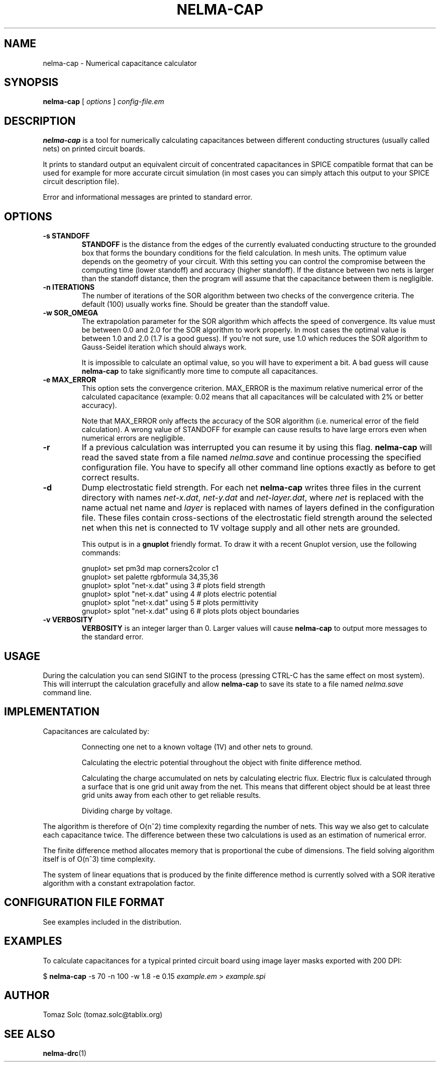 .TH NELMA-CAP 1 2006-12-10 "Tomaz Solc" "Nelma User's Manual"
.SH NAME
nelma-cap \- Numerical capacitance calculator
.SH SYNOPSIS
.B nelma-cap
[
.I options
]
.I config-file.em
.SH DESCRIPTION
.B nelma-cap
is a tool for numerically calculating capacitances between different 
conducting structures (usually called nets) on printed circuit boards.
.P
It prints to standard output an equivalent circuit of concentrated
capacitances in SPICE compatible format that can be used for example for
more accurate circuit simulation (in most cases you can simply attach this
output to your SPICE circuit description file).
.P
Error and informational messages are printed to standard error.
.SH OPTIONS
.TP
.B \-s STANDOFF
.B STANDOFF 
is the distance from the edges of the currently evaluated
conducting structure to the grounded box that forms the boundary conditions
for the field calculation. In mesh units. The optimum value depends on the
geometry of your circuit. With this setting you can control the compromise
between the computing time (lower standoff) and accuracy (higher standoff).
If the distance between two nets is larger than the standoff distance, then
the program will assume that the capacitance between them is negligible.
.TP
.B \-n ITERATIONS
The number of iterations of the SOR algorithm between two checks of the
convergence criteria. The default (100) usually works fine. Should be
greater than the standoff value. 
.TP
.B \-w SOR_OMEGA
The extrapolation parameter for the SOR algorithm which affects the speed
of convergence. Its value must be between 0.0 and 2.0 for the SOR algorithm
to work properly. In most cases the optimal value is between 1.0 and 2.0
(1.7 is a good guess). If you're not sure, use 1.0 which reduces the SOR
algorithm to Gauss-Seidel iteration which should always work.
.IP
It is impossible to calculate an optimal value, so you will have to experiment a
bit. A bad guess will cause
.B nelma-cap
to take significantly more time to compute all capacitances.
.TP
.B \-e MAX_ERROR
This option sets the convergence criterion. MAX_ERROR is the maximum relative
numerical error of the calculated capacitance (example: 0.02 means that all
capacitances will be calculated with 2% or better accuracy).
.IP
Note that MAX_ERROR only affects the accuracy of the SOR algorithm
(i.e. numerical error of the field calculation). A wrong value of STANDOFF
for example can cause results to have large errors even when numerical
errors are negligible.
.TP 
.B -r
If a previous calculation was interrupted you can resume it by using this
flag. 
.B nelma-cap
will read the saved state from a file named
.I nelma.save
and continue processing the specified configuration file. You have to
specify all other command line options exactly as before to get correct
results.
.TP
.B \-d
Dump electrostatic field strength. For each net
.B nelma-cap
writes three files in the current directory with names 
.IR net-x.dat , 
.I net-y.dat
and
.IR net-layer.dat , 
where 
.I net
is replaced with the name actual net name and
.I layer
is replaced with names of layers defined in the configuration file. These files contain cross-sections of the electrostatic field strength around the selected net when this net is connected to 1V voltage supply and all other nets are grounded.

This output is in a
.B gnuplot 
friendly format. To draw it with a recent Gnuplot version, use the following commands:

gnuplot> set pm3d map corners2color c1
.br
gnuplot> set palette rgbformula 34,35,36
.br
gnuplot> splot "net-x.dat" using 3    # plots field strength
.br
gnuplot> splot "net-x.dat" using 4    # plots electric potential
.br
gnuplot> splot "net-x.dat" using 5    # plots permittivity
.br
gnuplot> splot "net-x.dat" using 6    # plots plots object boundaries
.TP
.B \-v VERBOSITY
.B VERBOSITY
is an integer larger than 0. Larger values will cause 
.B nelma-cap
to output more messages to the standard error.
.SH USAGE
During the calculation you can send SIGINT to the process (pressing CTRL-C
has the same effect on most system). This will interrupt the calculation
gracefully and allow
.B nelma-cap
to save its state to a file named
.I nelma.save
\. You can later resume this calculation by adding \-r option to the
command line.
.SH IMPLEMENTATION
Capacitances are calculated by:
.IP
Connecting one net to a known voltage (1V) and other nets to ground.
.IP
Calculating the electric potential throughout the object with finite
difference method.
.IP
Calculating the charge accumulated on nets by calculating electric flux.  Electric flux is calculated through a surface that is one grid unit away from the net. This means that different object should be at least three grid units away from each other to get reliable results.
.IP
Dividing charge by voltage.
.P
The algorithm is therefore of O(n^2) time complexity regarding the number of
nets. This way we also get to calculate each capacitance twice. The
difference between these two calculations is used as an estimation of
numerical error.
.P
The finite difference method allocates memory that is proportional the cube
of dimensions. The field solving algorithm itself is of O(n^3) time
complexity.
.P
The system of linear equations that is produced by the finite difference
method is currently solved with a SOR iterative algorithm with a constant
extrapolation factor.
.SH CONFIGURATION FILE FORMAT
See examples included in the distribution.
.SH EXAMPLES
To calculate capacitances for a typical printed circuit board using image layer masks exported with 200 DPI:
.P
$
.B nelma-cap 
\-s 70 \-n 100 \-w 1.8 \-e 0.15 
.I example.em 
> 
.I example.spi
.SH AUTHOR
Tomaz Solc (tomaz.solc@tablix.org)
.SH SEE ALSO
.BR nelma-drc (1)

